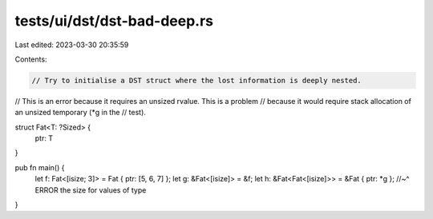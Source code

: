 tests/ui/dst/dst-bad-deep.rs
============================

Last edited: 2023-03-30 20:35:59

Contents:

.. code-block:: rs

    // Try to initialise a DST struct where the lost information is deeply nested.
// This is an error because it requires an unsized rvalue. This is a problem
// because it would require stack allocation of an unsized temporary (*g in the
// test).

struct Fat<T: ?Sized> {
    ptr: T
}

pub fn main() {
    let f: Fat<[isize; 3]> = Fat { ptr: [5, 6, 7] };
    let g: &Fat<[isize]> = &f;
    let h: &Fat<Fat<[isize]>> = &Fat { ptr: *g };
    //~^ ERROR the size for values of type
}



